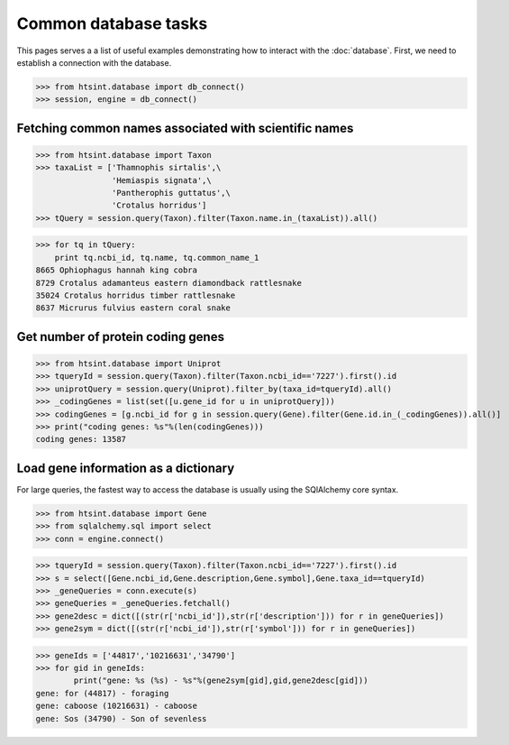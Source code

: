 .. main file for lpedit documentation

Common database tasks
========================

This pages serves a a list of useful examples demonstrating how to interact with the :doc:`database`.  First, we need to establish a connection with the database.

>>> from htsint.database import db_connect()
>>> session, engine = db_connect()

Fetching common names associated with scientific names
---------------------------------------------------------

>>> from htsint.database import Taxon
>>> taxaList = ['Thamnophis sirtalis',\
                'Hemiaspis signata',\
                'Pantherophis guttatus',\
                'Crotalus horridus']
>>> tQuery = session.query(Taxon).filter(Taxon.name.in_(taxaList)).all()

>>> for tq in tQuery:
    print tq.ncbi_id, tq.name, tq.common_name_1
8665 Ophiophagus hannah king cobra
8729 Crotalus adamanteus eastern diamondback rattlesnake
35024 Crotalus horridus timber rattlesnake
8637 Micrurus fulvius eastern coral snake

Get number of protein coding genes
--------------------------------------

>>> from htsint.database import Uniprot
>>> tqueryId = session.query(Taxon).filter(Taxon.ncbi_id=='7227').first().id
>>> uniprotQuery = session.query(Uniprot).filter_by(taxa_id=tqueryId).all()
>>> _codingGenes = list(set([u.gene_id for u in uniprotQuery]))
>>> codingGenes = [g.ncbi_id for g in session.query(Gene).filter(Gene.id.in_(_codingGenes)).all()]
>>> print("coding genes: %s"%(len(codingGenes)))
coding genes: 13587

Load gene information as a dictionary
------------------------------------------

For large queries, the fastest way to access the database is usually using the SQlAlchemy core syntax.

>>> from htsint.database import Gene
>>> from sqlalchemy.sql import select
>>> conn = engine.connect()

>>> tqueryId = session.query(Taxon).filter(Taxon.ncbi_id=='7227').first().id
>>> s = select([Gene.ncbi_id,Gene.description,Gene.symbol],Gene.taxa_id==tqueryId)
>>> _geneQueries = conn.execute(s)
>>> geneQueries = _geneQueries.fetchall()
>>> gene2desc = dict([(str(r['ncbi_id']),str(r['description'])) for r in geneQueries])
>>> gene2sym = dict([(str(r['ncbi_id']),str(r['symbol'])) for r in geneQueries])

>>> geneIds = ['44817','10216631','34790']
>>> for gid in geneIds:
        print("gene: %s (%s) - %s"%(gene2sym[gid],gid,gene2desc[gid]))
gene: for (44817) - foraging
gene: caboose (10216631) - caboose
gene: Sos (34790) - Son of sevenless
